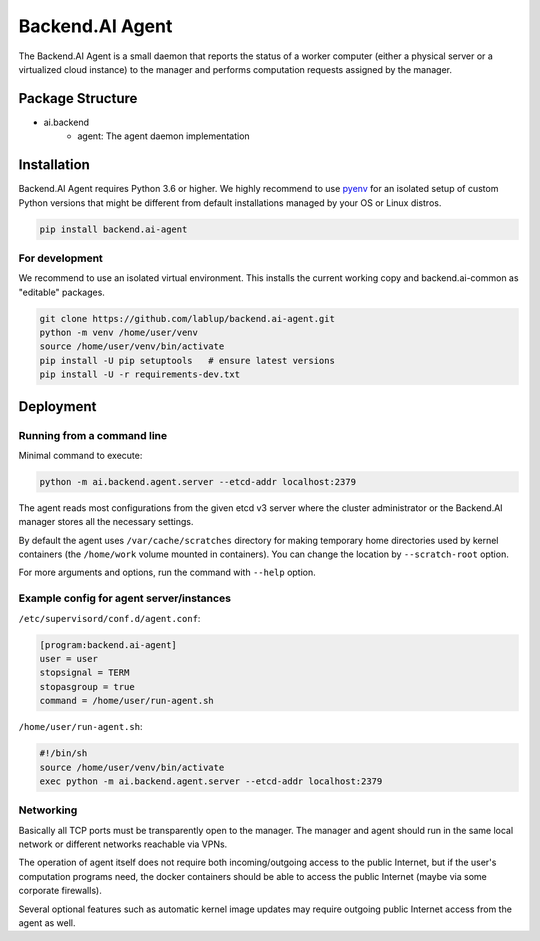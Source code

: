 Backend.AI Agent
================

The Backend.AI Agent is a small daemon that reports the status of a worker
computer (either a physical server or a virtualized cloud instance)
to the manager and performs computation requests assigned by the manager.

Package Structure
-----------------

* ai.backend
   * agent: The agent daemon implementation


Installation
------------

Backend.AI Agent requires Python 3.6 or higher.  We highly recommend to use
`pyenv <https://github.com/yyuu/pyenv>`_ for an isolated setup of custom Python
versions that might be different from default installations managed by your OS
or Linux distros.

.. code-block:: sh

   pip install backend.ai-agent

For development
~~~~~~~~~~~~~~~

We recommend to use an isolated virtual environment.
This installs the current working copy and backend.ai-common as "editable" packages.

.. code-block:: sh

   git clone https://github.com/lablup/backend.ai-agent.git
   python -m venv /home/user/venv
   source /home/user/venv/bin/activate
   pip install -U pip setuptools   # ensure latest versions
   pip install -U -r requirements-dev.txt


Deployment
----------

Running from a command line
~~~~~~~~~~~~~~~~~~~~~~~~~~~

Minimal command to execute:

.. code-block:: sh

   python -m ai.backend.agent.server --etcd-addr localhost:2379

The agent reads most configurations from the given etcd v3 server where
the cluster administrator or the Backend.AI manager stores all the necessary
settings.

By default the agent uses ``/var/cache/scratches`` directory for making temporary
home directories used by kernel containers (the ``/home/work`` volume mounted in
containers).  You can change the location by ``--scratch-root`` option.

For more arguments and options, run the command with ``--help`` option.

Example config for agent server/instances
~~~~~~~~~~~~~~~~~~~~~~~~~~~~~~~~~~~~~~~~~

``/etc/supervisord/conf.d/agent.conf``:

.. code-block:: dosini

   [program:backend.ai-agent]
   user = user
   stopsignal = TERM
   stopasgroup = true
   command = /home/user/run-agent.sh

``/home/user/run-agent.sh``:

.. code-block:: sh

   #!/bin/sh
   source /home/user/venv/bin/activate
   exec python -m ai.backend.agent.server --etcd-addr localhost:2379

Networking
~~~~~~~~~~

Basically all TCP ports must be transparently open to the manager.
The manager and agent should run in the same local network or different
networks reachable via VPNs.

The operation of agent itself does not require both incoming/outgoing access to
the public Internet, but if the user's computation programs need, the docker
containers should be able to access the public Internet (maybe via some
corporate firewalls).

Several optional features such as automatic kernel image updates may require
outgoing public Internet access from the agent as well.
